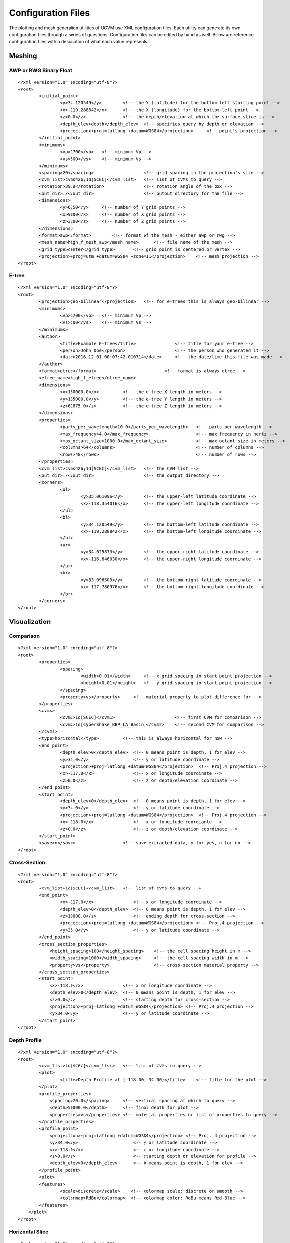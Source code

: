 Configuration Files
===================

The plotting and mesh generation utilities of UCVM use XML configuration files. Each utility can generate its own
configuration files through a series of questions. Configuration files can be edited by hand as well. Below are
reference configuration files with a description of what each value represents.

Meshing
-------

AWP or RWG Binary Float
~~~~~~~~~~~~~~~~~~~~~~~

::

    <?xml version="1.0" encoding="utf-8"?>
    <root>
	    <initial_point>
		    <y>34.120549</y>        <!-- the Y (latitude) for the bottom-left starting point -->
		    <x>-119.288842</x>      <!-- the X (longitude) for the bottom-left point -->
		    <z>0.0</z>              <!-- the depth/elevation at which the surface slice is -->
		    <depth_elev>depth</depth_elev>  <!-- specifies query by depth or elevation -->
		    <projection>+proj=latlong +datum=WGS84</projection>     <!-- point's projection -->
	    </initial_point>
	    <minimums>
		    <vp>1700</vp>   <!-- minimum Vp -->
		    <vs>500</vs>    <!-- minimum Vs -->
	    </minimums>
	    <spacing>20</spacing>                   <!-- grid spacing in the projection's size -->
	    <cvm_list>cvms426;1d[SCEC]</cvm_list>   <!-- list of CVMs to query -->
	    <rotation>39.9</rotation>               <!-- rotation angle of the box -->
	    <out_dir>./</out_dir>                   <!-- output directory for the file -->
	    <dimensions>
		    <y>6750</y>     <!-- number of Y grid points -->
		    <x>9000</x>     <!-- number of X grid points -->
		    <z>3100</z>     <!-- number of Z grid points -->
	    </dimensions>
	    <format>awp</format>        <!-- format of the mesh - either awp or rwg -->
	    <mesh_name>high_f_mesh_awp</mesh_name>      <!-- file name of the mesh -->
	    <grid_type>center</grid_type>       <!-- grid point is centered or vertex -->
	    <projection>+proj=utm +datum=WGS84 +zone=11</projection>    <!-- mesh projection -->
    </root>

E-tree
~~~~~~

::

    <?xml version="1.0" encoding="utf-8"?>
    <root>
	    <projection>geo-bilinear</projection>   <!-- for e-trees this is always geo-bilinear -->
	    <minimums>
		    <vp>1700</vp>   <!-- minimum Vp -->
		    <vs>500</vs>    <!-- minimum Vs -->
	    </minimums>
	    <author>
		    <title>Example E-tree</title>               <!-- title for your e-tree -->
		    <person>John Doe</person>                   <!-- the person who generated it -->
		    <date>2016-12-01 00:07:42.010714</date>     <!-- the date/time this file was made -->
	    </author>
	    <format>etree</format>                          <!-- format is always etree -->
	    <etree_name>high_f_etree</etree_name>
	    <dimensions>
		    <x>180000.0</x>         <!-- the e-tree X length in meters -->
		    <y>135000.0</y>         <!-- the e-tree Y length in meters -->
		    <z>61875.0</z>          <!-- the e-tree Z length in meters -->
	    </dimensions>
	    <properties>
		    <parts_per_wavelength>10.0</parts_per_wavelength>   <!-- parts per wavelength -->
		    <max_frequency>4.0</max_frequency>                  <!-- max frequency in hertz -->
		    <max_octant_size>1000.0</max_octant_size>           <!-- max octant size in meters -->
		    <columns>64</columns>                               <!-- number of columns -->
		    <rows>48</rows>                                     <!-- number of rows -->
	    </properties>
	    <cvm_list>cvms426;1d[SCEC]</cvm_list>   <!-- the CVM list -->
	    <out_dir>./</out_dir>                   <!-- the output directory -->
	    <corners>
		    <ul>
			    <y>35.061096</y>        <!-- the upper-left latitude coordinate -->
			    <x>-118.354016</x>      <!-- the upper-left longitude coordinate -->
		    </ul>
		    <bl>
			    <y>34.120549</y>        <!-- the bottom-left latitude coordinate -->
			    <x>-119.288842</x>      <!-- the bottom-left longitude coordinate -->
		    </bl>
		    <ur>
			    <y>34.025873</y>        <!-- the upper-right latitude coordinate -->
			    <x>-116.846030</x>      <!-- the upper-right longitude coordinate -->
		    </ur>
		    <br>
			    <y>33.096503</y>        <!-- the bottom-right latitude coordinate -->
			    <x>-117.780976</x>      <!-- the bottom-right longitude coordinate -->
		    </br>
	    </corners>
    </root>

Visualization
-------------

Comparison
~~~~~~~~~~

::

    <?xml version="1.0" encoding="utf-8"?>
    <root>
	    <properties>
		    <spacing>
			    <width>0.01</width>     <!-- x grid spacing in start point projection -->
			    <height>0.01</height>   <!-- y grid spacing in start point projection -->
		    </spacing>
		    <property>vs</property>     <!-- material property to plot difference for -->
	    </properties>
	    <cvms>
		    <cvm1>1d[SCEC]</cvm1>                       <!-- first CVM for comparison -->
		    <cvm2>1d[CyberShake_BBP_LA_Basin]</cvm2>    <!-- second CVM for comparison -->
	    </cvms>
	    <type>horizontal</type>         <!-- this is always horizontal for now -->
	    <end_point>
		    <depth_elev>0</depth_elev>  <!-- 0 means point is depth, 1 for elev -->
		    <y>35.0</y>                 <!-- y or latitude coordinate -->
		    <projection>+proj=latlong +datum=WGS84</projection>  <!-- Proj.4 projection -->
		    <x>-117.0</x>               <!-- x or longitude coordinate -->
		    <z>0.0</z>                  <!-- z or depth/elevation coordinate -->
	    </end_point>
	    <start_point>
		    <depth_elev>0</depth_elev>  <!-- 0 means point is depth, 1 for elev -->
		    <y>34.0</y>                 <!-- y or latitude coordinate -->
		    <projection>+proj=latlong +datum=WGS84</projection>  <!-- Proj.4 projection -->
		    <x>-118.0</x>               <!-- x or longitude coordiante -->
		    <z>0.0</z>                  <!-- z or depth/elevation coordinate -->
	    </start_point>
	    <save>n</save>                  <!-- save extracted data, y for yes, n for no -->
    </root>

Cross-Section
~~~~~~~~~~~~~

::

    <?xml version="1.0" encoding="utf-8"?>
    <root>
	    <cvm_list>1d[SCEC]</cvm_list>   <!-- list of CVMs to query -->
	    <end_point>
		    <x>-117.0</x>               <!-- x or longitude coordinate -->
		    <depth_elev>0</depth_elev>  <!-- 0 means point is depth, 1 for elev -->
		    <z>10000.0</z>              <!-- ending depth for cross-section -->
		    <projection>+proj=latlong +datum=WGS84</projection> <!-- Proj.4 projection -->
		    <y>35.0</y>                 <!-- y or latitude coordinate -->
	    </end_point>
	    <cross_section_properties>
	    	<height_spacing>100</height_spacing>    <!-- the cell spacing height in m -->
	    	<width_spacing>1000</width_spacing>     <!-- the cell spacing width in m -->
	    	<property>vs</property>                 <!-- cross-section material property -->
	    </cross_section_properties>
	    <start_point>
	    	<x>-118.0</x>               <!-- x or longitude coordinate -->
	    	<depth_elev>0</depth_elev>  <!-- 0 means point is depth, 1 for elev -->
	    	<z>0.0</z>                  <!-- starting depth for cross-section -->
	    	<projection>+proj=latlong +datum=WGS84</projection> <!-- Proj.4 projection -->
	    	<y>34.0</y>                 <!-- y or latitude coordinate -->
	    </start_point>
    </root>

Depth Profile
~~~~~~~~~~~~~

::

    <?xml version="1.0" encoding="utf-8"?>
    <root>
	    <cvm_list>1d[SCEC]</cvm_list>   <!-- list of CVMs to query -->
	    <plot>
		    <title>Depth Profile at (-118.00, 34.00)</title>    <!-- title for the plot -->
	    </plot>
	    <profile_properties>
	    	<spacing>20.0</spacing>     <!-- vertical spacing at which to query -->
	    	<depth>50000.0</depth>      <!-- final depth for plot -->
	    	<properties>vs</properties> <!-- material properties or list of properties to query -->
	    </profile_properties>
	    <profile_point>
	    	<projection>+proj=latlong +datum=WGS84</projection> <!-- Proj. 4 projection -->
	    	<y>34.0</y>                     <-- y or latitude coordinate -->
	    	<x>-118.0</x>                   <-- x or longitude coordinate -->
	    	<z>0.0</z>                      <-- starting depth or elevation for profile -->
	    	<depth_elev>0</depth_elev>      <-- 0 means point is depth, 1 for elev -->
	    </profile_point>
	    <plot>
            <features>
                    <scale>discrete</scale>    <!-- colormap scale: discrete or smooth -->
                    <colormap>RdBu</colormap>  <!-- colormap color: RdBu means Red-Blue -->
            </features>
        </plot>
    </root>

Horizontal Slice
~~~~~~~~~~~~~~~~

::

    <?xml version="1.0" encoding="utf-8"?>
    <root>
    	<data>
    		<save>extraction_b3239.data</save>  <!-- save the extracted data to file -->
    	</data>
    	<cvm_list>1d[SCEC]</cvm_list>           <!-- the list of CVMs to query -->
    	<bottom_left_point>
    		<x>-119.0</x>                       <!-- x or longitude coordinate -->
    		<depth_elev>0</depth_elev>          <!-- 0 means point is depth, 1 for elev -->
    		<y>33.0</y>                         <!-- y or latitude coordinate -->
    		<projection>+proj=latlong +datum=WGS84</projection>     <!-- Proj. 4 projection -->
    		<z>0.0</z>                          <!-- horizontal slice depth or elev in m -->
    	</bottom_left_point>
    	<plot>
    		<property>vs</property>             <!-- material property to plot -->
    		<generate>y</generate>              <!-- show the plot -->
    		<title>cvms426 Slice From (-119.00, 33.00)</title>  <!-- plot title -->
    		<features>
    			<scale>discrete</scale>         <!-- use the discrete scale color bar -->
    			<colormap>RdBu</colormap>       <!-- matplotlib color scale (RdBu = Red-Blue) -->
    			<faults>Yes</faults>            <!-- show the San Andreas fault -->
    			<topography>No</topography>     <!-- show topography on the plot -->
    		</features>
    	</plot>
    	<properties>
    		<rotation>0.0</rotation>            <!-- rotation for the box to query -->
    		<spacing>0.1</spacing>              <!-- grid spacing -->
    		<num_y>10</num_y>                   <!-- number of x points to query -->
    		<num_x>10</num_x>                   <!-- number of y points to query -->
    	</properties>
    </root>
